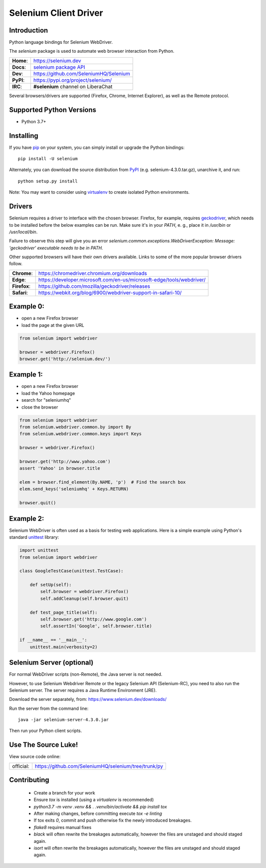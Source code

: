 ======================
Selenium Client Driver
======================

Introduction
============

Python language bindings for Selenium WebDriver.

The `selenium` package is used to automate web browser interaction from Python.

+-----------+--------------------------------------------------------------------------------------+
| **Home**: | https://selenium.dev                                                                 |
+-----------+--------------------------------------------------------------------------------------+
| **Docs**: | `selenium package API <https://seleniumhq.github.io/selenium/docs/api/py/api.html>`_ |
+-----------+--------------------------------------------------------------------------------------+
| **Dev**:  | https://github.com/SeleniumHQ/Selenium                                               |
+-----------+--------------------------------------------------------------------------------------+
| **PyPI**: | https://pypi.org/project/selenium/                                                   |
+-----------+--------------------------------------------------------------------------------------+
| **IRC**:  | **#selenium** channel on LiberaChat                                                  |
+-----------+--------------------------------------------------------------------------------------+

Several browsers/drivers are supported (Firefox, Chrome, Internet Explorer), as well as the Remote protocol.

Supported Python Versions
=========================

* Python 3.7+

Installing
==========

If you have `pip <https://pip.pypa.io/>`_ on your system, you can simply install or upgrade the Python bindings::

    pip install -U selenium

Alternately, you can download the source distribution from `PyPI <https://pypi.org/project/selenium/#files>`_ (e.g. selenium-4.3.0.tar.gz), unarchive it, and run::

    python setup.py install

Note: You may want to consider using `virtualenv <http://www.virtualenv.org/>`_ to create isolated Python environments.

Drivers
=======

Selenium requires a driver to interface with the chosen browser. Firefox,
for example, requires `geckodriver <https://github.com/mozilla/geckodriver/releases>`_, which needs to be installed before the below examples can be run. Make sure it's in your `PATH`, e. g., place it in `/usr/bin` or `/usr/local/bin`.

Failure to observe this step will give you an error `selenium.common.exceptions.WebDriverException: Message: 'geckodriver' executable needs to be in PATH.`

Other supported browsers will have their own drivers available. Links to some of the more popular browser drivers follow.

+--------------+-----------------------------------------------------------------------+
| **Chrome**:  | https://chromedriver.chromium.org/downloads                           |
+--------------+-----------------------------------------------------------------------+
| **Edge**:    | https://developer.microsoft.com/en-us/microsoft-edge/tools/webdriver/ |
+--------------+-----------------------------------------------------------------------+
| **Firefox**: | https://github.com/mozilla/geckodriver/releases                       |
+--------------+-----------------------------------------------------------------------+
| **Safari**:  | https://webkit.org/blog/6900/webdriver-support-in-safari-10/          |
+--------------+-----------------------------------------------------------------------+

Example 0:
==========

* open a new Firefox browser
* load the page at the given URL

.. code-block:: python

    from selenium import webdriver

    browser = webdriver.Firefox()
    browser.get('http://selenium.dev/')

Example 1:
==========

* open a new Firefox browser
* load the Yahoo homepage
* search for "seleniumhq"
* close the browser

.. code-block:: python

    from selenium import webdriver
    from selenium.webdriver.common.by import By
    from selenium.webdriver.common.keys import Keys

    browser = webdriver.Firefox()

    browser.get('http://www.yahoo.com')
    assert 'Yahoo' in browser.title

    elem = browser.find_element(By.NAME, 'p')  # Find the search box
    elem.send_keys('seleniumhq' + Keys.RETURN)

    browser.quit()

Example 2:
==========

Selenium WebDriver is often used as a basis for testing web applications.  Here is a simple example using Python's standard `unittest <http://docs.python.org/3/library/unittest.html>`_ library:

.. code-block:: python

    import unittest
    from selenium import webdriver

    class GoogleTestCase(unittest.TestCase):

        def setUp(self):
            self.browser = webdriver.Firefox()
            self.addCleanup(self.browser.quit)

        def test_page_title(self):
            self.browser.get('http://www.google.com')
            self.assertIn('Google', self.browser.title)

    if __name__ == '__main__':
        unittest.main(verbosity=2)

Selenium Server (optional)
==========================

For normal WebDriver scripts (non-Remote), the Java server is not needed.

However, to use Selenium Webdriver Remote or the legacy Selenium API (Selenium-RC), you need to also run the Selenium server.  The server requires a Java Runtime Environment (JRE).

Download the server separately, from: https://www.selenium.dev/downloads/

Run the server from the command line::

    java -jar selenium-server-4.3.0.jar

Then run your Python client scripts.

Use The Source Luke!
====================

View source code online:

+-----------+------------------------------------------------------+
| official: | https://github.com/SeleniumHQ/selenium/tree/trunk/py |
+-----------+------------------------------------------------------+

Contributing
=============

 - Create a branch for your work
 - Ensure `tox` is installed (using a `virtualenv` is recommended)
 - `python3.7 -m venv .venv && . .venv/bin/activate && pip install tox`
 - After making changes, before committing execute `tox -e linting`
 - If tox exits `0`, commit and push otherwise fix the newly introduced breakages.
 - `flake8` requires manual fixes
 - `black` will often rewrite the breakages automatically, however the files are unstaged and should staged again.
 - `isort` will often rewrite the breakages automatically, however the files are unstaged and should staged again.

